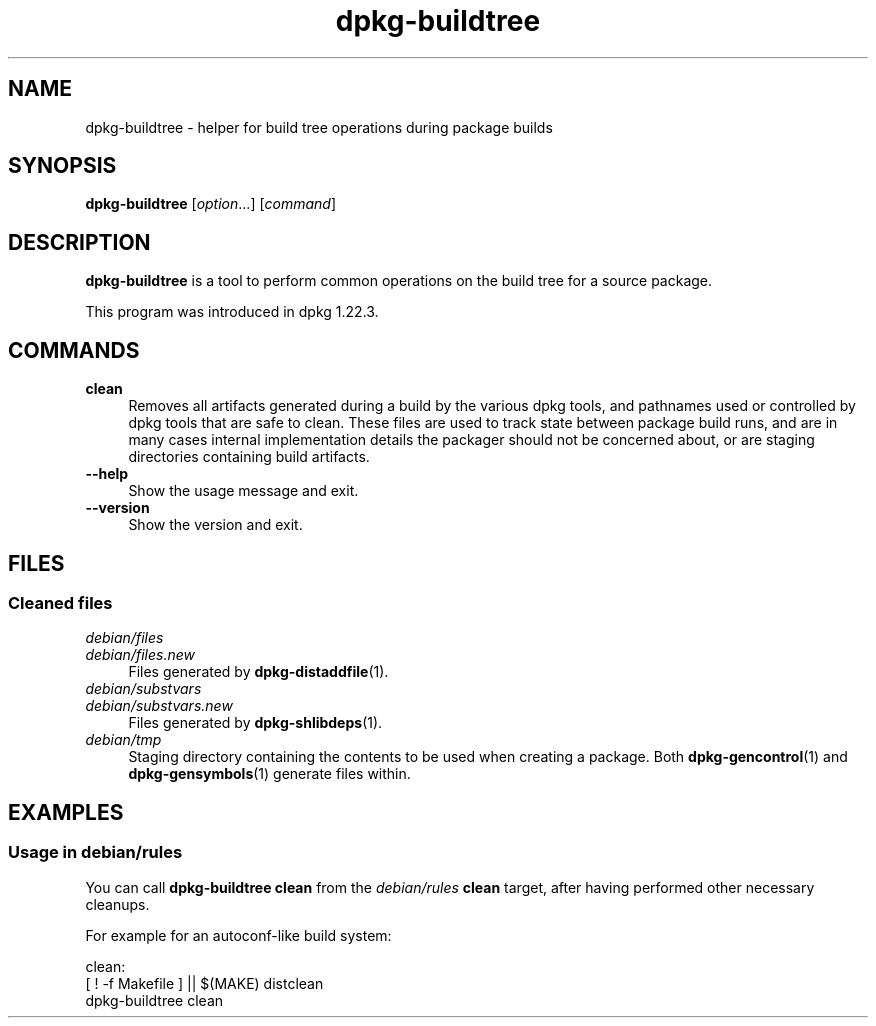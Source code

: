 .\" Automatically generated by Pod::Man 4.14 (Pod::Simple 3.42)
.\"
.\" Standard preamble:
.\" ========================================================================
.de Sp \" Vertical space (when we can't use .PP)
.if t .sp .5v
.if n .sp
..
.de Vb \" Begin verbatim text
.ft CW
.nf
.ne \\$1
..
.de Ve \" End verbatim text
.ft R
.fi
..
.\" Set up some character translations and predefined strings.  \*(-- will
.\" give an unbreakable dash, \*(PI will give pi, \*(L" will give a left
.\" double quote, and \*(R" will give a right double quote.  \*(C+ will
.\" give a nicer C++.  Capital omega is used to do unbreakable dashes and
.\" therefore won't be available.  \*(C` and \*(C' expand to `' in nroff,
.\" nothing in troff, for use with C<>.
.tr \(*W-
.ds C+ C\v'-.1v'\h'-1p'\s-2+\h'-1p'+\s0\v'.1v'\h'-1p'
.ie n \{\
.    ds -- \(*W-
.    ds PI pi
.    if (\n(.H=4u)&(1m=24u) .ds -- \(*W\h'-12u'\(*W\h'-12u'-\" diablo 10 pitch
.    if (\n(.H=4u)&(1m=20u) .ds -- \(*W\h'-12u'\(*W\h'-8u'-\"  diablo 12 pitch
.    ds L" ""
.    ds R" ""
.    ds C` ""
.    ds C' ""
'br\}
.el\{\
.    ds -- \|\(em\|
.    ds PI \(*p
.    ds L" ``
.    ds R" ''
.    ds C`
.    ds C'
'br\}
.\"
.\" Escape single quotes in literal strings from groff's Unicode transform.
.ie \n(.g .ds Aq \(aq
.el       .ds Aq '
.\"
.\" If the F register is >0, we'll generate index entries on stderr for
.\" titles (.TH), headers (.SH), subsections (.SS), items (.Ip), and index
.\" entries marked with X<> in POD.  Of course, you'll have to process the
.\" output yourself in some meaningful fashion.
.\"
.\" Avoid warning from groff about undefined register 'F'.
.de IX
..
.nr rF 0
.if \n(.g .if rF .nr rF 1
.if (\n(rF:(\n(.g==0)) \{\
.    if \nF \{\
.        de IX
.        tm Index:\\$1\t\\n%\t"\\$2"
..
.        if !\nF==2 \{\
.            nr % 0
.            nr F 2
.        \}
.    \}
.\}
.rr rF
.\" ========================================================================
.\"
.IX Title "dpkg-buildtree 1"
.TH dpkg-buildtree 1 "2024-03-10" "1.22.6" "dpkg suite"
.\" For nroff, turn off justification.  Always turn off hyphenation; it makes
.\" way too many mistakes in technical documents.
.if n .ad l
.nh
.SH "NAME"
dpkg\-buildtree \- helper for build tree operations during package builds
.SH "SYNOPSIS"
.IX Header "SYNOPSIS"
\&\fBdpkg-buildtree\fR [\fIoption\fR...] [\fIcommand\fR]
.SH "DESCRIPTION"
.IX Header "DESCRIPTION"
\&\fBdpkg-buildtree\fR is a tool to perform common operations on the build tree
for a source package.
.PP
This program was introduced in dpkg 1.22.3.
.SH "COMMANDS"
.IX Header "COMMANDS"
.IP "\fBclean\fR" 4
.IX Item "clean"
Removes all artifacts generated during a build by the various dpkg tools,
and pathnames used or controlled by dpkg tools that are safe to clean.
These files are used to track state between package build runs,
and are in many cases internal implementation details the packager should
not be concerned about,
or are staging directories containing build artifacts.
.IP "\fB\-\-help\fR" 4
.IX Item "--help"
Show the usage message and exit.
.IP "\fB\-\-version\fR" 4
.IX Item "--version"
Show the version and exit.
.SH "FILES"
.IX Header "FILES"
.SS "Cleaned files"
.IX Subsection "Cleaned files"
.IP "\fIdebian/files\fR" 4
.IX Item "debian/files"
.PD 0
.IP "\fIdebian/files.new\fR" 4
.IX Item "debian/files.new"
.PD
Files generated by \fBdpkg\-distaddfile\fR\|(1).
.IP "\fIdebian/substvars\fR" 4
.IX Item "debian/substvars"
.PD 0
.IP "\fIdebian/substvars.new\fR" 4
.IX Item "debian/substvars.new"
.PD
Files generated by \fBdpkg\-shlibdeps\fR\|(1).
.IP "\fIdebian/tmp\fR" 4
.IX Item "debian/tmp"
Staging directory containing the contents to be used when creating a package.
Both \fBdpkg\-gencontrol\fR\|(1) and \fBdpkg\-gensymbols\fR\|(1) generate files within.
.SH "EXAMPLES"
.IX Header "EXAMPLES"
.SS "Usage in debian/rules"
.IX Subsection "Usage in debian/rules"
You can call \fBdpkg-buildtree clean\fR from the \fIdebian/rules\fR \fBclean\fR target,
after having performed other necessary cleanups.
.PP
For example for an autoconf-like build system:
.Sp
.Vb 3
\&  clean:
\&        [ ! \-f Makefile ] || $(MAKE) distclean
\&        dpkg\-buildtree clean
.Ve
